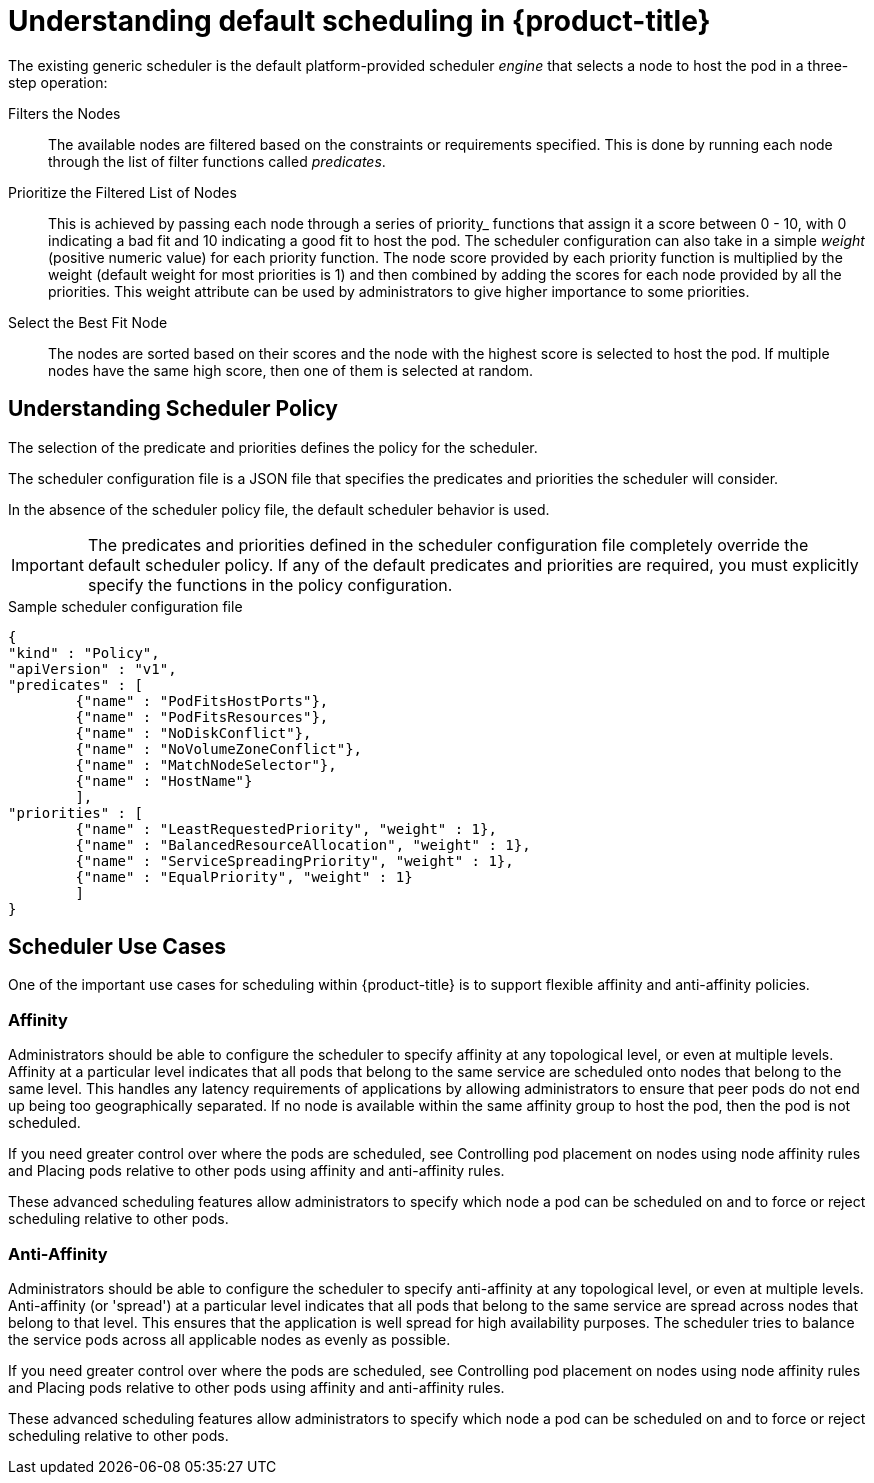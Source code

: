 // Module included in the following assemblies:
//
// * nodes/nodes-scheduler-default.adoc

[id="nodes-scheduler-default-about_{context}"]
= Understanding default scheduling in {product-title}

The existing generic scheduler is the default platform-provided scheduler
_engine_ that selects a node to host the pod in a three-step operation:


Filters the Nodes::
The available nodes are filtered based on the constraints or requirements
specified. This is done by running each node through the list of filter
functions called _predicates_.

Prioritize the Filtered List of Nodes::
This is achieved by passing each node through a series of priority_ functions
that assign it a score between 0 - 10, with 0 indicating a bad fit and 10
indicating a good fit to host the pod. The scheduler configuration can also take
in a simple _weight_ (positive numeric value) for each priority function. The
node score provided by each priority function is multiplied by the weight
(default weight for most priorities is 1) and then combined by adding the scores for each node
provided by all the priorities. This weight attribute can be used by
administrators to give higher importance to some priorities.

Select the Best Fit Node::
The nodes are sorted based on their scores and the node with the highest score
is selected to host the pod. If multiple nodes have the same high score, then
one of them is selected at random.

[id="nodes-scheduler-default-about-understanding_{context}"]
== Understanding Scheduler Policy

The selection of the predicate and priorities defines the policy for the scheduler.

The scheduler configuration file is a JSON file that specifies the predicates and priorities the scheduler
will consider.

In the absence of the scheduler policy file, the default scheduler behavior is used.

// we are working on how to configures this in 4.0 right now in https://github.com/openshift/api/pull/181

[IMPORTANT]
====
The predicates and priorities defined in
the scheduler configuration file completely override the default scheduler
policy. If any of the default predicates and priorities are required,
you must explicitly specify the functions in the policy configuration.
====

.Sample scheduler configuration file
[source,json]
----
{
"kind" : "Policy",
"apiVersion" : "v1",
"predicates" : [
	{"name" : "PodFitsHostPorts"},
	{"name" : "PodFitsResources"},
	{"name" : "NoDiskConflict"},
	{"name" : "NoVolumeZoneConflict"},
	{"name" : "MatchNodeSelector"},
	{"name" : "HostName"}
	],
"priorities" : [
	{"name" : "LeastRequestedPriority", "weight" : 1},
	{"name" : "BalancedResourceAllocation", "weight" : 1},
	{"name" : "ServiceSpreadingPriority", "weight" : 1},
	{"name" : "EqualPriority", "weight" : 1}
	]
}
----

[id="nodes-scheduler-default-about-use-cases_{context}"]
== Scheduler Use Cases

One of the important use cases for scheduling within {product-title} is to
support flexible affinity and anti-affinity policies.
ifdef::openshift-enterprise,openshift-origin[]

[id="infrastructure-topological-levels_{context}"]
=== Infrastructure Topological Levels

Administrators can define multiple topological levels for their infrastructure
(nodes) by specifying labels on nodes. For example: `region=r1`, `zone=z1`, `rack=s1`.

These label names have no particular meaning and
administrators are free to name their infrastructure levels anything, such as
city/building/room. Also, administrators can define any number of levels
for their infrastructure topology, with three levels usually being adequate
(such as: `regions` -> `zones` -> `racks`).  Administrators can specify affinity
and anti-affinity rules at each of these levels in any combination.
endif::openshift-enterprise,openshift-origin[]

[id="affinity_{context}"]
=== Affinity

Administrators should be able to configure the scheduler to specify affinity at
any topological level, or even at multiple levels. Affinity at a particular
level indicates that all pods that belong to the same service are scheduled
onto nodes that belong to the same level. This handles any latency requirements
of applications by allowing administrators to ensure that peer pods do not end
up being too geographically separated. If no node is available within the same
affinity group to host the pod, then the pod is not scheduled.

If you need greater control over where the pods are scheduled, see Controlling pod placement on nodes using node affinity rules and
Placing pods relative to other pods using affinity and anti-affinity rules.

These advanced scheduling features allow administrators
to specify which node a pod can be scheduled on and to force or reject scheduling relative to other pods.


[id="anti-affinity_{context}"]
=== Anti-Affinity

Administrators should be able to configure the scheduler to specify
anti-affinity at any topological level, or even at multiple levels.
Anti-affinity (or 'spread') at a particular level indicates that all pods that
belong to the same service are spread across nodes that belong to that
level. This ensures that the application is well spread for high availability
purposes. The scheduler tries to balance the service pods across all
applicable nodes as evenly as possible.

If you need greater control over where the pods are scheduled, see Controlling pod placement on nodes using node affinity rules and
Placing pods relative to other pods using affinity and anti-affinity rules.

These advanced scheduling features allow administrators
to specify which node a pod can be scheduled on and to force or reject scheduling relative to other pods.
